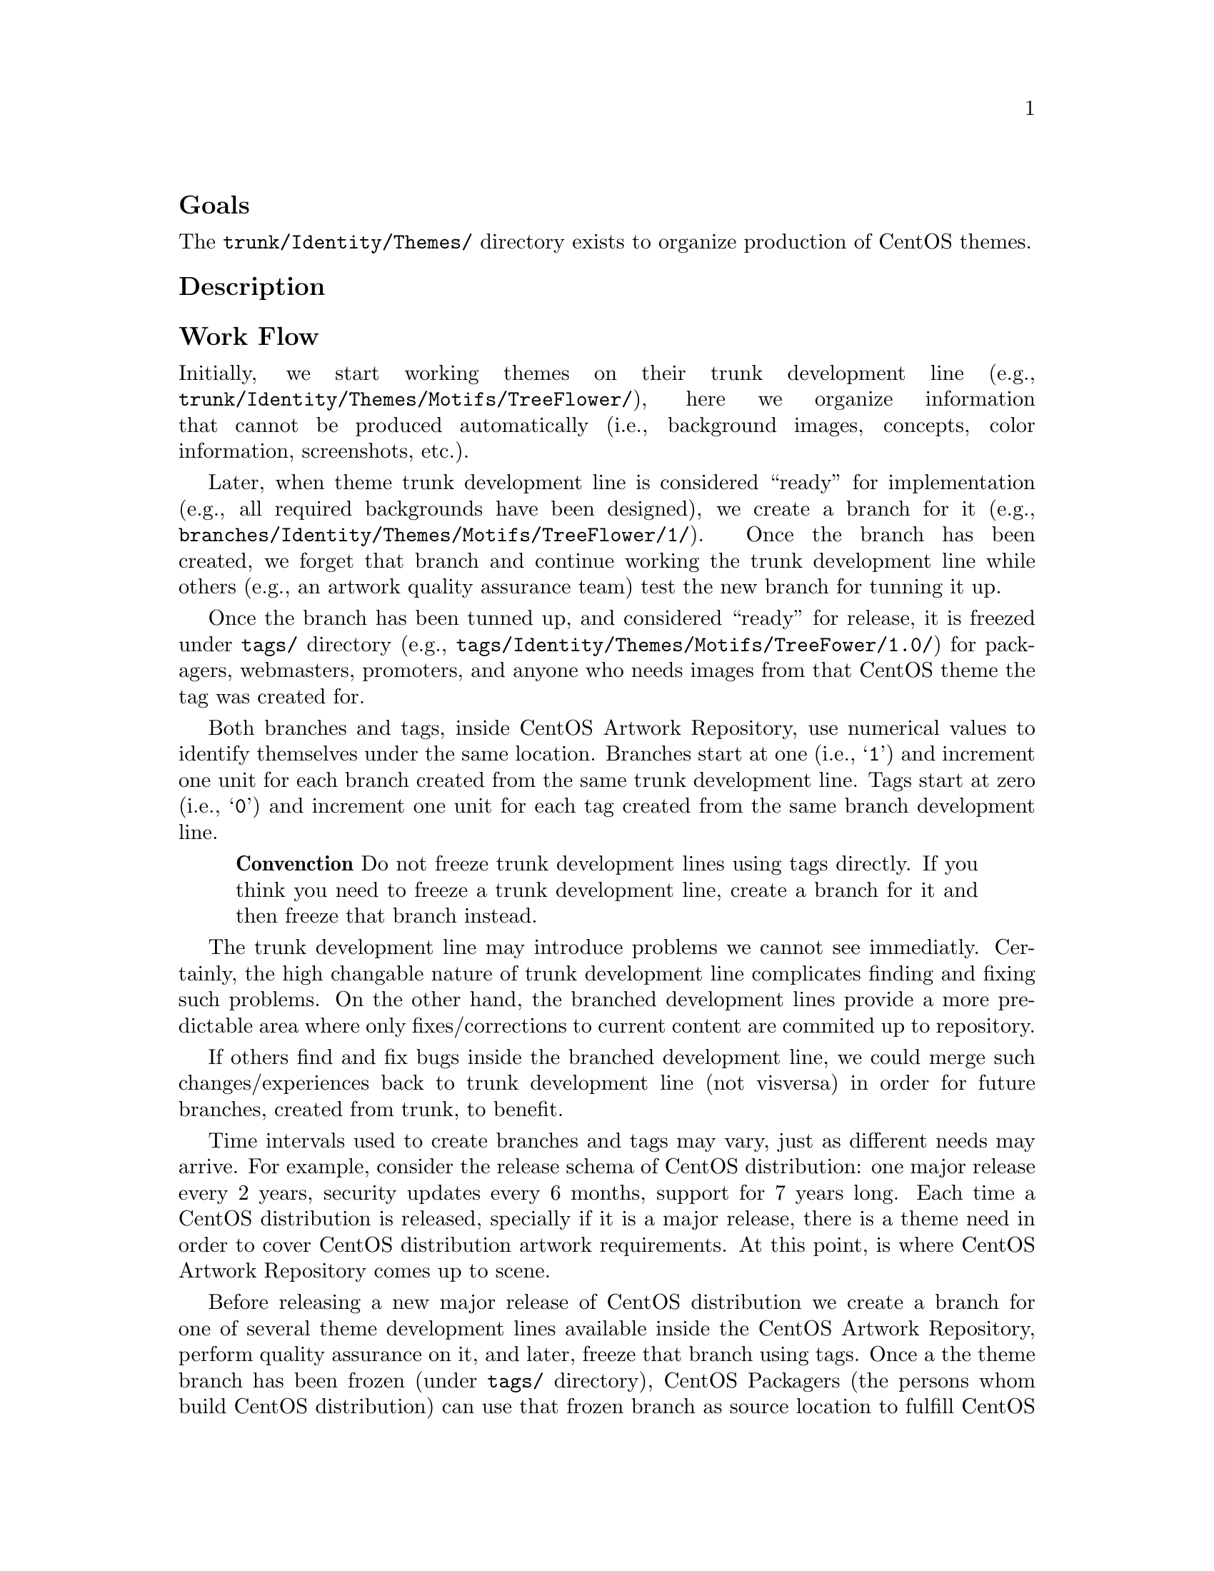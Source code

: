 @subheading Goals

The @file{trunk/Identity/Themes/} directory exists to organize
production of CentOS themes.

@subheading Description

@subsubheading Work Flow

Initially, we start working themes on their trunk development line
(e.g., @file{trunk/Identity/Themes/Motifs/TreeFlower/}), here we
organize information that cannot be produced automatically (i.e.,
background images, concepts, color information, screenshots, etc.).

Later, when theme trunk development line is considered ``ready'' for
implementation (e.g.,  all required backgrounds have been designed),
we create a branch for it (e.g.,
@file{branches/Identity/Themes/Motifs/TreeFlower/1/}).  Once the
branch has been created, we forget that branch and continue working
the trunk development line while others (e.g., an artwork quality
assurance team) test the new branch for tunning it up. 

Once the branch has been tunned up, and considered ``ready'' for
release, it is freezed under @file{tags/} directory (e.g.,
@file{tags/Identity/Themes/Motifs/TreeFower/1.0/}) for packagers,
webmasters, promoters, and anyone who needs images from that CentOS
theme the tag was created for.

Both branches and tags, inside CentOS Artwork Repository, use
numerical values to identify themselves under the same location.
Branches start at one (i.e., @samp{1}) and increment one unit for each
branch created from the same trunk development line.  Tags start at
zero (i.e., @samp{0}) and increment one unit for each tag created from
the same branch development line.

@quotation
@strong{Convenction} Do not freeze trunk development lines using tags
directly.  If you think you need to freeze a trunk development line,
create a branch for it and then freeze that branch instead.
@end quotation

The trunk development line may introduce problems we cannot see
immediatly. Certainly, the high changable nature of trunk development
line complicates finding and fixing such problems. On the other hand,
the branched development lines provide a more predictable area where
only fixes/corrections to current content are commited up to
repository. 

If others find and fix bugs inside the branched development line, we
could merge such changes/experiences back to trunk development line
(not visversa) in order for future branches, created from trunk, to
benefit.

Time intervals used to create branches and tags may vary, just as
different needs may arrive. For example, consider the release schema
of CentOS distribution: one major release every 2 years, security
updates every 6 months, support for 7 years long. Each time a CentOS
distribution is released, specially if it is a major release, there is
a theme need in order to cover CentOS distribution artwork
requirements. At this point, is where CentOS Artwork Repository comes
up to scene. 

Before releasing a new major release of CentOS distribution we create
a branch for one of several theme development lines available inside
the CentOS Artwork Repository, perform quality assurance on it, and
later, freeze that branch using tags. Once a the theme branch has been
frozen (under @file{tags/} directory), CentOS Packagers (the persons
whom build CentOS distribution) can use that frozen branch as source
location to fulfill CentOS distribution artwork needs. The same
applies to CentOS Webmasters (the persons whom build CentOS websites),
and any other visual manifestation required by the project.

@subheading Usage

In this location themes are organized in ``Models'' ---to store common
information--- and ``Motifs''---to store unique information.  At
rendering time, both motifs and models are combined to produce the
final CentOS themes.  CentOS themes can be tagged as ``Default'' or
``Alternative''. CentOS themes are maintained by CentOS community. 

@menu
* Directories trunk Identity Themes Models::
* Directories trunk Identity Themes Motifs::
@end menu

@subheading See also

@menu
* Directories trunk Identity::
* Directories trunk:: 
@end menu
